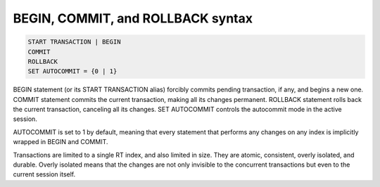 .. _begin,_commit,_and_rollback_syntax:

BEGIN, COMMIT, and ROLLBACK syntax
----------------------------------

.. code-block:: mysql


    START TRANSACTION | BEGIN
    COMMIT
    ROLLBACK
    SET AUTOCOMMIT = {0 | 1}

BEGIN statement (or its START TRANSACTION alias) forcibly commits
pending transaction, if any, and begins a new one. COMMIT statement
commits the current transaction, making all its changes permanent.
ROLLBACK statement rolls back the current transaction, canceling all its
changes. SET AUTOCOMMIT controls the autocommit mode in the active
session.

AUTOCOMMIT is set to 1 by default, meaning that every statement that
performs any changes on any index is implicitly wrapped in BEGIN and
COMMIT.

Transactions are limited to a single RT index, and also limited in size.
They are atomic, consistent, overly isolated, and durable. Overly
isolated means that the changes are not only invisible to the concurrent
transactions but even to the current session itself.
